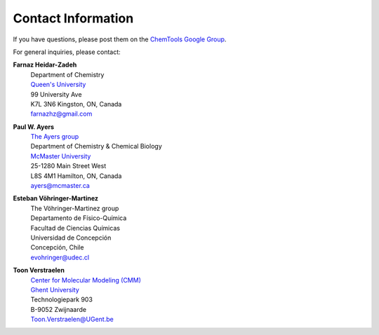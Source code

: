..
    : ChemTools is a collection of interpretive chemical tools for
    : analyzing outputs of the quantum chemistry calculations.
    :
    : Copyright (C) 2016-2019 The ChemTools Development Team
    :
    : This file is part of ChemTools.
    :
    : ChemTools is free software; you can redistribute it and/or
    : modify it under the terms of the GNU General Public License
    : as published by the Free Software Foundation; either version 3
    : of the License, or (at your option) any later version.
    :
    : ChemTools is distributed in the hope that it will be useful,
    : but WITHOUT ANY WARRANTY; without even the implied warranty of
    : MERCHANTABILITY or FITNESS FOR A PARTICULAR PURPOSE.  See the
    : GNU General Public License for more details.
    :
    : You should have received a copy of the GNU General Public License
    : along with this program; if not, see <http://www.gnu.org/licenses/>
    :
    : --


Contact Information
###################

If you have questions, please post them on the `ChemTools Google Group <https://groups.google.com/forum/#!forum/chemtools>`_.

For general inquiries, please contact:

**Farnaz Heidar-Zadeh**
    | Department of Chemistry
    | `Queen's University <https://www.queensu.ca/>`_
    | 99 University Ave
    | K7L 3N6 Kingston, ON, Canada
    | farnazhz@gmail.com

**Paul W. Ayers**
   | `The Ayers group <http://www.chemistry.mcmaster.ca/ayers/>`_
   | Department of Chemistry & Chemical Biology
   | `McMaster University <http://www.mcmaster.ca/>`_
   | 25-1280 Main Street West
   | L8S 4M1 Hamilton, ON, Canada
   | ayers@mcmaster.ca

**Esteban Vöhringer-Martinez**
   | The Vöhringer-Martinez group
   | Departamento de Físico-Química
   | Facultad de Ciencias Químicas
   | Universidad de Concepción
   | Concepción, Chile
   | evohringer@udec.cl

**Toon Verstraelen**
   | `Center for Molecular Modeling (CMM) <http://molmod.ugent.be/>`_
   | `Ghent University <http://www.ugent.be/>`_
   | Technologiepark 903
   | B-9052 Zwijnaarde
   | Toon.Verstraelen@UGent.be
